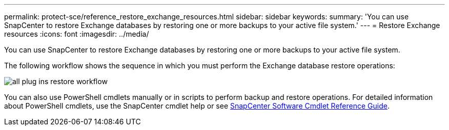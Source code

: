 ---
permalink: protect-sce/reference_restore_exchange_resources.html
sidebar: sidebar
keywords:
summary: 'You can use SnapCenter to restore Exchange databases by restoring one or more backups to your active file system.'
---
= Restore Exchange resources
:icons: font
:imagesdir: ../media/

[.lead]
You can use SnapCenter to restore Exchange databases by restoring one or more backups to your active file system.

The following workflow shows the sequence in which you must perform the Exchange database restore operations:

image:../media/all_plug_ins_restore_workflow.png[]

You can also use PowerShell cmdlets manually or in scripts to perform backup and restore operations. For detailed information about PowerShell cmdlets, use the SnapCenter cmdlet help or see https://library.netapp.com/ecm/ecm_download_file/ECMLP2877143[SnapCenter Software Cmdlet Reference Guide^].

